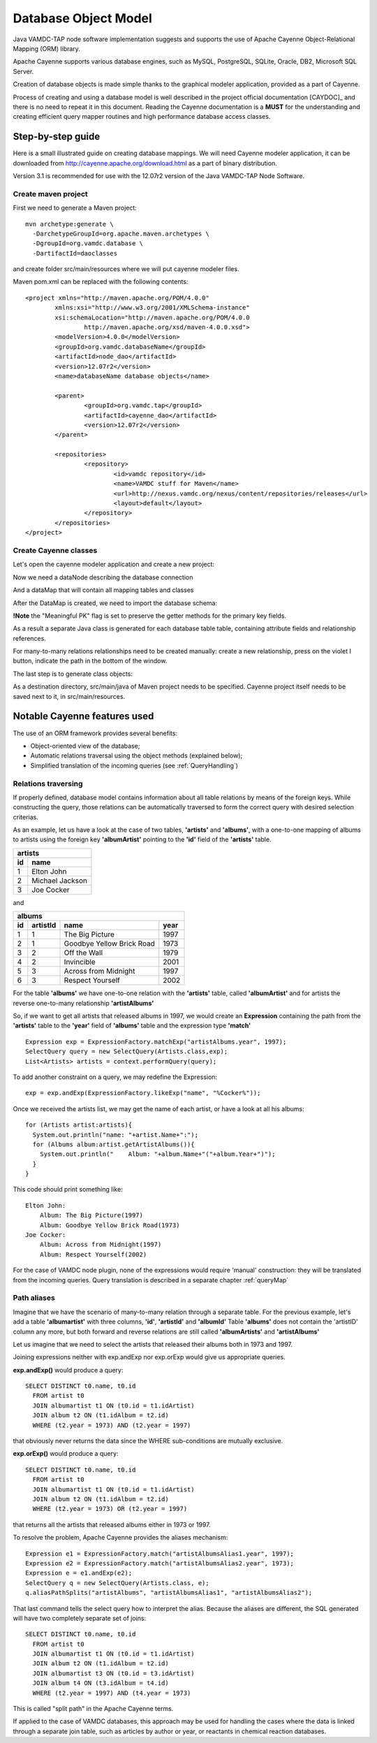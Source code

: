 .. _datamodel:

Database Object Model
========================

Java VAMDC-TAP node software implementation suggests and supports the use of
Apache Cayenne Object-Relational Mapping (ORM) library.

Apache Cayenne supports various database engines, such as MySQL, PostgreSQL, SQLite, Oracle, DB2, Microsoft SQL Server.

Creation of database objects is made simple thanks to the graphical modeler application,
provided as a part of Cayenne.

Process of creating and using a database model is well described in the project official documentation [CAYDOC]_
and there is no need to repeat it in this document. Reading the Cayenne documentation is a **MUST** for the understanding
and creating efficient query mapper routines and high performance database access classes.

Step-by-step guide
----------------------

Here is a small illustrated guide on creating database mappings.
We will need Cayenne modeler application, it can be downloaded from 
http://cayenne.apache.org/download.html as a part of binary distribution.

Version 3.1 is recommended for use with the 12.07r2 version of the Java VAMDC-TAP Node Software.


Create maven project
+++++++++++++++++++++++

First we need to generate a Maven project::

	mvn archetype:generate \
	  -DarchetypeGroupId=org.apache.maven.archetypes \
	  -DgroupId=org.vamdc.database \
	  -DartifactId=daoclasses
	  
and create folder src/main/resources
where we will put cayenne modeler files.

Maven pom.xml can be replaced with the following contents::

	<project xmlns="http://maven.apache.org/POM/4.0.0" 
		xmlns:xsi="http://www.w3.org/2001/XMLSchema-instance"
		xsi:schemaLocation="http://maven.apache.org/POM/4.0.0 
			http://maven.apache.org/xsd/maven-4.0.0.xsd">
		<modelVersion>4.0.0</modelVersion>
		<groupId>org.vamdc.databaseName</groupId>
		<artifactId>node_dao</artifactId>
		<version>12.07r2</version>
		<name>databaseName database objects</name>

		<parent>
			<groupId>org.vamdc.tap</groupId>
			<artifactId>cayenne_dao</artifactId>
			<version>12.07r2</version>
		</parent>
		
		<repositories>
			<repository>
				<id>vamdc repository</id>
				<name>VAMDC stuff for Maven</name>
				<url>http://nexus.vamdc.org/nexus/content/repositories/releases</url>
				<layout>default</layout>
			</repository>
		</repositories>
	</project>

Create Cayenne classes
+++++++++++++++++++++++

Let's open the cayenne modeler application and create a new project:

.. image:: img/cayenne/1.png

Now we need a dataNode describing the database connection

.. image:: img/cayenne/2.png

And a dataMap that will contain all mapping tables and classes

.. image:: img/cayenne/3.png

After the DataMap is created, we need to import the database schema:

.. image:: img/cayenne/4.png

.. image:: img/cayenne/5.png

.. image:: img/cayenne/6.png

**!Note** the "Meaningful PK" flag is set to preserve the getter methods for the primary key fields.

As a result a separate Java class is generated for each database table table, 
containing attribute fields and relationship references.

.. image:: img/cayenne/7.png

.. image:: img/cayenne/8.png

For many-to-many relations relationships need to be created manually:
create a new relationship, press on the violet I button, indicate the path in the bottom of the window.

.. image:: img/cayenne/9.png

The last step is to generate class objects:

.. image:: img/cayenne/10.png

.. image:: img/cayenne/11.png

.. image:: img/cayenne/12.png

As a destination directory, src/main/java of Maven project needs to be specified.
Cayenne project itself needs to be saved next to it, in src/main/resources.


Notable Cayenne features used
-------------------------------

The use of an ORM framework provides several benefits:

*	Object-oriented view of the database;

*	Automatic relations traversal using the object methods 
	(explained below);

*	Simplified translation of the incoming queries (see :ref:`QueryHandling`)


Relations traversing
++++++++++++++++++++++

If properly defined, database model contains information about all table relations by means of the foreign keys.
While constructing the query, those relations can be automatically traversed to form the correct query with desired
selection criterias. 

As an example, let us have a look at the case of two tables, **'artists'** and **'albums'**, with a one-to-one mapping of albums to artists
using the foreign key **'albumArtist'** pointing to the **'id'** field of the **'artists'** table.

=== =================
 artists
---------------------
id   name
=== =================
1    Elton John
2    Michael Jackson
3    Joe Cocker
=== =================

and

=== ========== =========================== ======
albums
-------------------------------------------------
id   artistId   name                        year
=== ========== =========================== ======
1    1          The Big Picture             1997
2    1          Goodbye Yellow Brick Road   1973
3    2          Off the Wall                1979
4    2          Invincible                  2001
5    3          Across from Midnight        1997
6    3          Respect Yourself            2002
=== ========== =========================== ======

For the table **'albums'** we have one-to-one relation with the **'artists'** table, called **'albumArtist'**
and for artists the reverse one-to-many relationship **'artistAlbums'**

So, if we want to get all artists that released albums in 1997, we would create an **Expression** containing the path
from the **'artists'** table to the **'year'** field of **'albums'** table and the expression type **'match'**

::

	Expression exp = ExpressionFactory.matchExp("artistAlbums.year", 1997);
	SelectQuery query = new SelectQuery(Artists.class,exp);
	List<Artists> artists = context.performQuery(query);

To add another constraint on a query, we may redefine the Expression::

	exp = exp.andExp(ExpressionFactory.likeExp("name", "%Cocker%"));

Once we received the artists list, we may get the name of each artist, or have a look at all his albums::

	for (Artists artist:artists){
	  System.out.println("name: "+artist.Name+":");
	  for (Albums album:artist.getArtistAlbums()){
	    System.out.println("    Album: "+album.Name+"("+album.Year+")");
	  }
	}

This code should print something like::

	Elton John:
	    Album: The Big Picture(1997)
	    Album: Goodbye Yellow Brick Road(1973)
	Joe Cocker:
	    Album: Across from Midnight(1997)
	    Album: Respect Yourself(2002)

For the case of VAMDC node plugin, none of the expressions would require 'manual' construction: 
they will be translated from the incoming queries. Query translation is described in a separate chapter :ref:`queryMap`


Path aliases
+++++++++++++++

Imagine that we have the scenario of many-to-many relation through a separate table.
For the previous example, let's add a table **'albumartist'** with three columns, **'id'**, **'artistId'** and **'albumId'**
Table **'albums'** does not contain the 'artistID' column any more, but both forward and reverse relations are still 
called **'albumArtists'** and **'artistAlbums'**

Let us imagine that we need to select the artists that released their albums both in 1973 and 1997.

Joining expressions neither with exp.andExp nor exp.orExp would give us appropriate queries.

**exp.andExp()** would produce a query::

  SELECT DISTINCT t0.name, t0.id 
    FROM artist t0 
    JOIN albumartist t1 ON (t0.id = t1.idArtist) 
    JOIN album t2 ON (t1.idAlbum = t2.id) 
    WHERE (t2.year = 1973) AND (t2.year = 1997)

that obviously never returns the data since the WHERE sub-conditions are mutually exclusive.

**exp.orExp()** would produce a query::

  SELECT DISTINCT t0.name, t0.id 
    FROM artist t0 
    JOIN albumartist t1 ON (t0.id = t1.idArtist) 
    JOIN album t2 ON (t1.idAlbum = t2.id) 
    WHERE (t2.year = 1973) OR (t2.year = 1997)

that returns all the artists that released albums either in 1973 or 1997.

To resolve the problem, Apache Cayenne provides the aliases mechanism::

	Expression e1 = ExpressionFactory.match("artistAlbumsAlias1.year", 1997);
	Expression e2 = ExpressionFactory.match("artistAlbumsAlias2.year", 1973);
	Expression e = e1.andExp(e2);
	SelectQuery q = new SelectQuery(Artists.class, e);
	q.aliasPathSplits("artistAlbums", "artistAlbumsAlias1", "artistAlbumsAlias2");
	
That last command tells the select query how to interpret the alias. 
Because the aliases are different, the SQL generated will have two completely separate set of joins::

  SELECT DISTINCT t0.name, t0.id 
    FROM artist t0 
    JOIN albumartist t1 ON (t0.id = t1.idArtist) 
    JOIN album t2 ON (t1.idAlbum = t2.id) 
    JOIN albumartist t3 ON (t0.id = t3.idArtist) 
    JOIN album t4 ON (t3.idAlbum = t4.id) 
    WHERE (t2.year = 1997) AND (t4.year = 1973)

This is called "split path" in the Apache Cayenne terms.

If applied to the case of VAMDC databases, 
this approach may be used for handling the cases where the data is linked
through a separate join table, such as articles by author or year, or reactants in chemical reaction databases.

